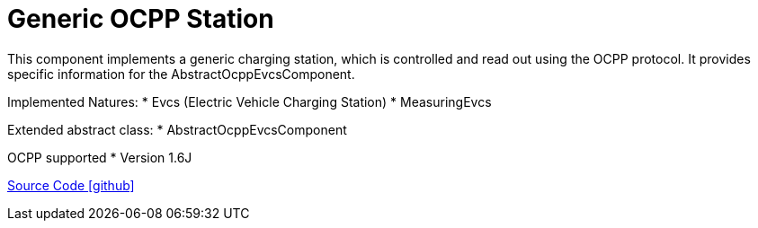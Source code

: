 = Generic OCPP Station

This component implements a generic charging station, which is controlled and read out using the OCPP protocol.
It provides specific information for the AbstractOcppEvcsComponent.

Implemented Natures:
* Evcs (Electric Vehicle Charging Station)
* MeasuringEvcs

Extended abstract class:
* AbstractOcppEvcsComponent

OCPP supported
* Version 1.6J

https://github.com/OpenEMS/openems/tree/develop/io.openems.edge.evcs.ocpp.generic[Source Code icon:github[]]